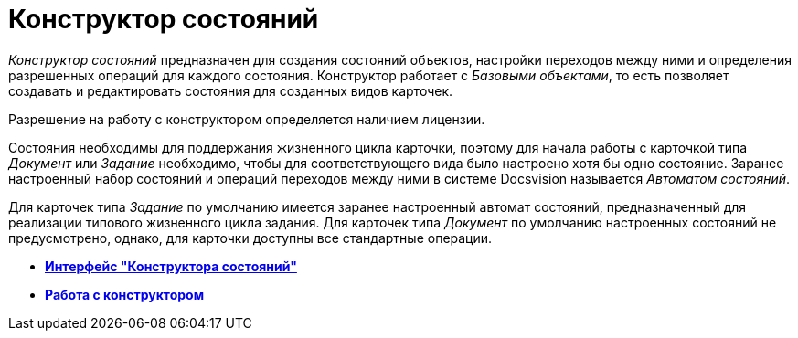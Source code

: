 = Конструктор состояний

_Конструктор состояний_ предназначен для создания состояний объектов, настройки переходов между ними и определения разрешенных операций для каждого состояния. Конструктор работает с _Базовыми объектами_, то есть позволяет создавать и редактировать состояния для созданных видов карточек.

Разрешение на работу с конструктором определяется наличием лицензии.

Состояния необходимы для поддержания жизненного цикла карточки, поэтому для начала работы с карточкой типа _Документ_ или _Задание_ необходимо, чтобы для соответствующего вида было настроено хотя бы одно состояние. Заранее настроенный набор состояний и операций переходов между ними в системе Docsvision называется _Автоматом состояний_.

Для карточек типа _Задание_ по умолчанию имеется заранее настроенный автомат состояний, предназначенный для реализации типового жизненного цикла задания. Для карточек типа _Документ_ по умолчанию настроенных состояний не предусмотрено, однако, для карточки доступны все стандартные операции.

* *xref:../pages/state_Interface.adoc[Интерфейс "Конструктора состояний"]* +
* *xref:../pages/state_Work.adoc[Работа с конструктором]* +
